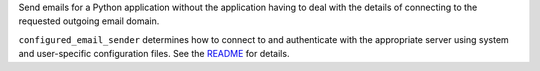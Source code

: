 Send emails for a Python application without the application
having to deal with the details of connecting to the requested
outgoing email domain.

``configured_email_sender`` determines
how to connect to and authenticate with the appropriate
server using system and user-specific configuration files.
See the `README <./https://github.com/dawillcox/configured_mail_sender/blob/main/README.rst>`_
for details.